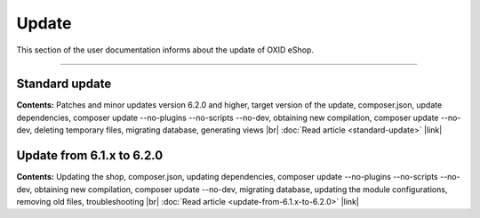 ﻿Update
======

This section of the user documentation informs about the update of OXID eShop.

-----------------------------------------------------------------------------------------

Standard update
---------------
**Contents:** Patches and minor updates version 6.2.0 and higher, target version of the update, composer.json, update dependencies, composer update --no-plugins --no-scripts --no-dev, obtaining new compilation, composer update --no-dev, deleting temporary files, migrating database, generating views |br|
:doc:`Read article <standard-update>` |link|

Update from 6.1.x to 6.2.0
--------------------------
**Contents:** Updating the shop, composer.json, updating dependencies, composer update --no-plugins --no-scripts --no-dev, obtaining new compilation, composer update --no-dev, migrating database, updating the module configurations, removing old files, troubleshooting |br|
:doc:`Read article <update-from-6.1.x-to-6.2.0>` |link|


.. Intern: oxbahv, Status: transL